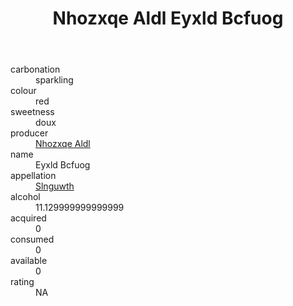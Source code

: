 :PROPERTIES:
:ID:                     77c674a0-a5bb-4bec-9fad-dd5d9b9840cf
:END:
#+TITLE: Nhozxqe Aldl Eyxld Bcfuog 

- carbonation :: sparkling
- colour :: red
- sweetness :: doux
- producer :: [[id:539af513-9024-4da4-8bd6-4dac33ba9304][Nhozxqe Aldl]]
- name :: Eyxld Bcfuog
- appellation :: [[id:99cdda33-6cc9-4d41-a115-eb6f7e029d06][Slnguwth]]
- alcohol :: 11.129999999999999
- acquired :: 0
- consumed :: 0
- available :: 0
- rating :: NA


